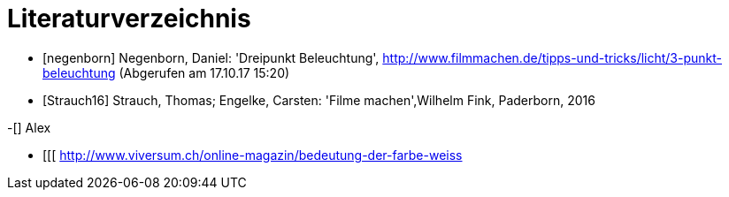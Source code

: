 [appendix]
= Literaturverzeichnis

[bibliography]
- [[[negenborn]]] Negenborn, Daniel: 'Dreipunkt Beleuchtung', http://www.filmmachen.de/tipps-und-tricks/licht/3-punkt-beleuchtung (Abgerufen am 17.10.17 15:20)

- [[[Strauch16]]] Strauch, Thomas; Engelke, Carsten: 'Filme machen',Wilhelm Fink, Paderborn, 2016


-[[[guldies]]] Alex

- [[[  http://www.viversum.ch/online-magazin/bedeutung-der-farbe-weiss
